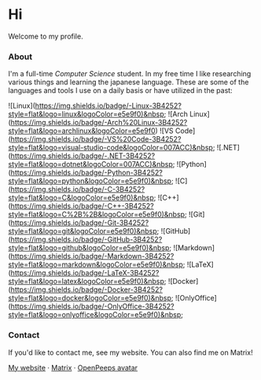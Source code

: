 #+STARTUP: nofold
#+HTML: <a href="https://www.youtube.com/watch?v=1prweT95Mo0">
#+HTML: <img src="https://github-production-user-asset-6210df.s3.amazonaws.com/39195498/282300434-a945cdeb-bcab-48af-8c9e-d5e5e15e78cc.png" width="232px" align="right" alt="tef's avatar image"/>
#+HTML: </a>

* Hi
Welcome to my profile.

*** About
I'm a full-time /Computer Science/ student. In my free time I like
researching various things and learning the japanese language.
These are some of the languages and tools I use on a daily basis or have utilized in the past:

![Linux](https://img.shields.io/badge/-Linux-3B4252?style=flat&logo=linux&logoColor=e5e9f0)&nbsp;
![Arch Linux](https://img.shields.io/badge/-Arch%20Linux-3B4252?style=flat&logo=archlinux&logoColor=e5e9f0)
![VS Code](https://img.shields.io/badge/-VS%20Code-3B4252?style=flat&logo=visual-studio-code&logoColor=007ACC)&nbsp;
![.NET](https://img.shields.io/badge/-.NET-3B4252?style=flat&logo=dotnet&logoColor=007ACC)&nbsp;
![Python](https://img.shields.io/badge/-Python-3B4252?style=flat&logo=python&logoColor=e5e9f0)&nbsp;
![C](https://img.shields.io/badge/-C-3B4252?style=flat&logo=C&logoColor=e5e9f0)&nbsp;
![C++](https://img.shields.io/badge/-C++-3B4252?style=flat&logo=C%2B%2B&logoColor=e5e9f0)&nbsp;
![Git](https://img.shields.io/badge/-Git-3B4252?style=flat&logo=git&logoColor=e5e9f0)&nbsp;
![GitHub](https://img.shields.io/badge/-GitHub-3B4252?style=flat&logo=github&logoColor=e5e9f0)&nbsp;
![Markdown](https://img.shields.io/badge/-Markdown-3B4252?style=flat&logo=markdown&logoColor=e5e9f0)&nbsp;
![LaTeX](https://img.shields.io/badge/-LaTeX-3B4252?style=flat&logo=latex&logoColor=e5e9f0)&nbsp;
![Docker](https://img.shields.io/badge/-Docker-3B4252?style=flat&logo=docker&logoColor=e5e9f0)&nbsp;
![OnlyOffice](https://img.shields.io/badge/-OnlyOffice-3B4252?style=flat&logo=onlyoffice&logoColor=e5e9f0)&nbsp;

*** Contact
If you'd like to contact me, see my website. You can also find me on Matrix!

[[https://teflonofjoy.com][My website]] · [[https://matrix.to/#/@teflonofjoy:matrix.org][Matrix]] · [[https://blush.design/collections/open-peeps/open-peeps/pose-bust/EMhW6ZoDVuZwYbWb?c=skin_0%7E694d3d&bg=03e285][OpenPeeps avatar]]
